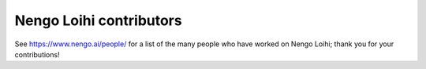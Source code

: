 .. Automatically generated by nengo-bones, do not edit this file directly

************************
Nengo Loihi contributors
************************

See https://www.nengo.ai/people/ for a list of
the many people who have worked on Nengo Loihi;
thank you for your contributions!
